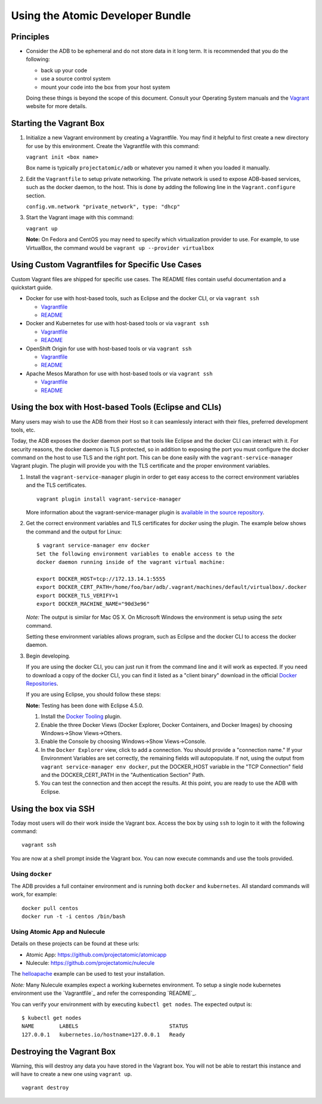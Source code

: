 =================================
Using the Atomic Developer Bundle
=================================

Principles
==========

* Consider the ADB to be ephemeral and do not store data in it long term. It is
  recommended that you do the following:

  * back up your code
  * use a source control system
  * mount your code into the box from your host system

  Doing these things is beyond the scope of this document. Consult your
  Operating System manuals and the `Vagrant <http://vagrantup.com/>`_ website
  for more details.

Starting the Vagrant Box
========================

1. Initialize a new Vagrant environment by creating a Vagrantfile. You may find
   it helpful to first create a new directory for use by this environment.
   Create the Vagrantfile with this command:

   ``vagrant init <box name>``

   Box name is typically ``projectatomic/adb`` or whatever you named it when you
   loaded it manually.

2. Edit the ``Vagrantfile`` to setup private networking. The private network is
   used to expose ADB-based services, such as the docker daemon, to the host.
   This is done by adding the following line in the ``Vagrant.configure``
   section.

   ``config.vm.network "private_network", type: "dhcp"``

3. Start the Vagrant image with this command:

   ``vagrant up``

   **Note:** On Fedora and CentOS you may need to specify which virtualization
   provider to use.  For example, to use VirtualBox, the command would be
   ``vagrant up --provider virtualbox``

Using Custom Vagrantfiles for Specific Use Cases
================================================

Custom Vagrant files are shipped for specific use cases. The README files
contain useful documentation and a quickstart guide.

* Docker for use with host-based tools, such as Eclipse and the docker CLI, or
  via ``vagrant ssh``

  * `Vagrantfile <../components/centos/centos-docker-base-setup/Vagrantfile>`_
  * `README <../components/centos/centos-docker-base-setup/README.rst>`_

* Docker and Kubernetes for use with host-based tools or via ``vagrant ssh``

  * `Vagrantfile <../components/centos/centos-k8s-singlenode-setup/Vagrantfile>`_
  * `README <../components/centos/centos-k8s-singlenode-setup/README.rst>`_

* OpenShift Origin for use with host-based tools or via ``vagrant ssh``

  * `Vagrantfile <../components/centos/centos-openshift-setup/Vagrantfile>`_
  * `README <../components/centos/centos-openshift-setup/README.rst>`_

* Apache Mesos Marathon for use with host-based tools or via ``vagrant ssh``

  * `Vagrantfile <../components/centos/centos-mesos-marathon-singlenode-setup/Vagrantfile>`_
  * `README <../components/centos/centos-mesos-marathon-singlenode-setup/README.rst>`_

Using the box with Host-based Tools (Eclipse and CLIs)
======================================================

Many users may wish to use the ADB from their Host so it can seamlessly interact
with their files, preferred development tools, etc.

Today, the ADB exposes the docker daemon port so that tools like Eclipse and
the docker CLI can interact with it. For security reasons, the docker daemon is
TLS protected, so in addition to exposing the port you must configure the docker
command on the host to use TLS and the right port. This can be done easily with
the ``vagrant-service-manager`` Vagrant plugin. The plugin will provide you with the TLS
certificate and the proper environment variables.

1. Install the ``vagrant-service-manager`` plugin in order to get easy access to the
   correct environment variables and the TLS certificates.

   ::

       vagrant plugin install vagrant-service-manager

   More information about the vagrant-service-manager plugin is `available in the source
   repository`_.

.. _available in the source repository: https://github.com/projectatomic/vagrant-service-manager

2. Get the correct environment variables and TLS certificates for `docker` using the plugin.
   The example below shows the command and the output for Linux::

    $ vagrant service-manager env docker
    Set the following environment variables to enable access to the
    docker daemon running inside of the vagrant virtual machine:

    export DOCKER_HOST=tcp://172.13.14.1:5555
    export DOCKER_CERT_PATH=/home/foo/bar/adb/.vagrant/machines/default/virtualbox/.docker
    export DOCKER_TLS_VERIFY=1
    export DOCKER_MACHINE_NAME="90d3e96"

   *Note:* The output is similar for Mac OS X. On Microsoft Windows the
   environment is setup using the `setx` command.

   Setting these environment variables allows program, such as Eclipse and the
   docker CLI to access the docker daemon.

3. Begin developing.

   If you are using the docker CLI, you can just run it from the command line
   and it will work as expected.  If you need to download a copy of the docker
   CLI, you can find it listed as a "client binary" download in the official
   `Docker Repositories <https://github.com/docker/docker/releases>`_.

   If you are using Eclipse, you should follow these steps:

   **Note:** Testing has been done with Eclipse 4.5.0.

   1. Install the `Docker Tooling`_ plugin.

   2. Enable the three Docker Views (Docker Explorer, Docker Containers, and
      Docker Images) by choosing Windows->Show Views->Others.

   3. Enable the Console by choosing Windows->Show Views->Console.

   4. In the ``Docker Explorer`` view, click to add a connection. You should
      provide a "connection name." If your Environment Variables are set
      correctly, the remaining fields will autopopulate. If not, using the
      output from ``vagrant service-manager env docker``, put the DOCKER_HOST
      variable in the "TCP Connection" field and the DOCKER_CERT_PATH in the
      "Authentication Section" Path.

   5. You can test the connection and then accept the results. At this point,
      you are ready to use the ADB with Eclipse.

.. _Docker Tooling: http://www.eclipse.org/community/eclipse_newsletter/2015/june/article3.php

Using the box via SSH
=====================

Today most users will do their work inside the Vagrant box.  Access the box by
using ``ssh`` to login to it with the following command::

    vagrant ssh

You are now at a shell prompt inside the Vagrant box. You can now execute
commands and use the tools provided.

Using ``docker``
################

The ADB provides a full container environment and is running both ``docker`` and
``kubernetes``. All standard commands will work, for example::

   docker pull centos
   docker run -t -i centos /bin/bash

Using Atomic App and Nulecule
#############################

Details on these projects can be found at these urls:

* Atomic App: https://github.com/projectatomic/atomicapp
* Nulecule: https://github.com/projectatomic/nulecule

The `helloapache`_ example can be used to test your installation.

*Note:* Many Nulecule examples expect a working kubernetes environment. To setup
a single node kubernetes environment use the `Vagrantfile`_ and refer the
corresponding `README`_.

You can verify your environment with by executing ``kubectl get nodes``. The
expected output is::

    $ kubectl get nodes
    NAME        LABELS                             STATUS
    127.0.0.1   kubernetes.io/hostname=127.0.0.1   Ready

.. _helloapache: https://registry.hub.docker.com/u/projectatomic/helloapache/
.. _README: ../components/centos/centos-k8s-singlenode-setup/README.rst
.. _Vagrantfile: ../components/centos/centos-k8s-singlenode-setup/Vagrantfile

Destroying the Vagrant Box
==========================

Warning, this will destroy any data you have stored in the Vagrant box. You will
not be able to restart this instance and will have to create a new one using
``vagrant up``.

::

    vagrant destroy
